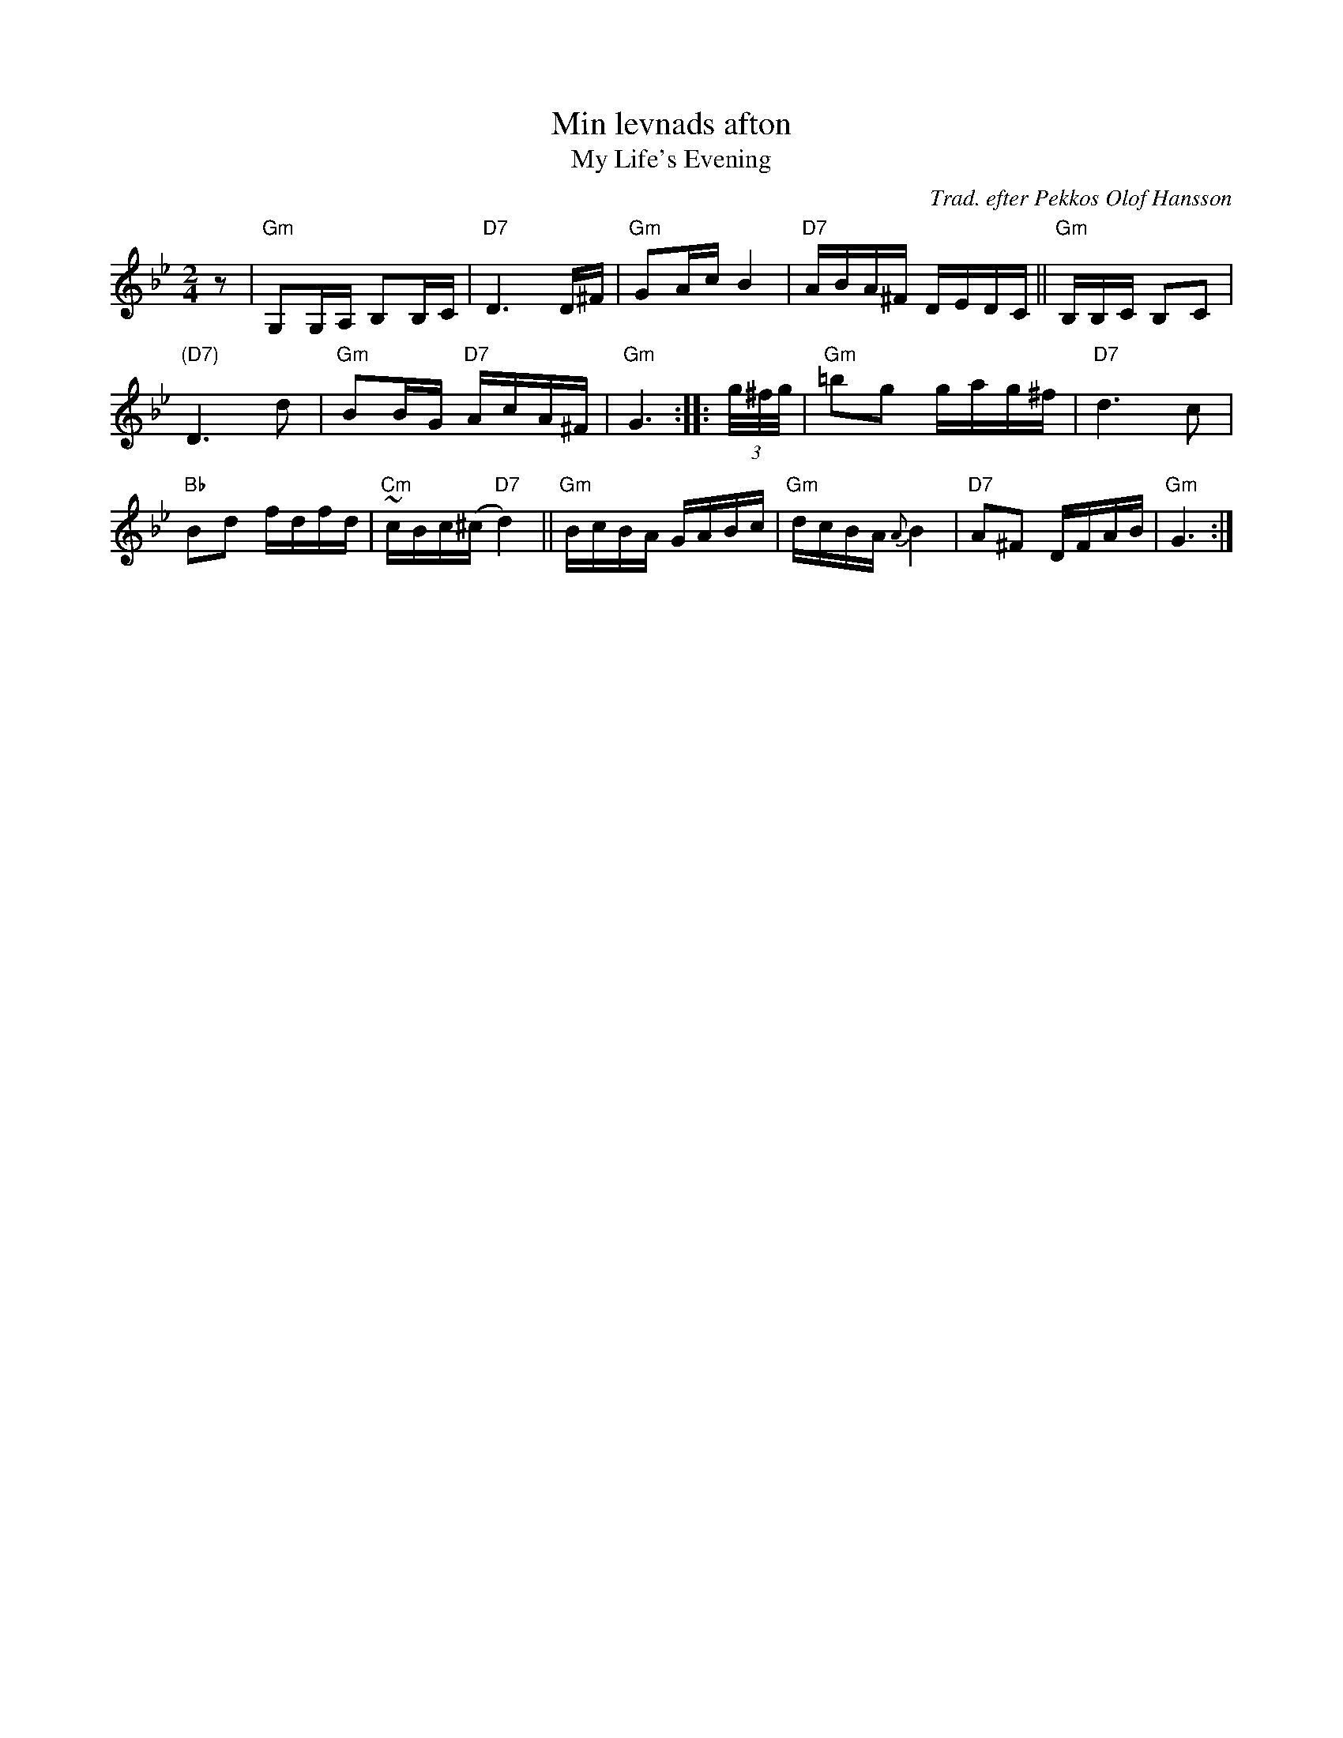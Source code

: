 X: 1
T: Min levnads afton
T: My Life's Evening
O: Trad. efter Pekkos Olof Hansson
S: handwritten MS (from Leif Alpsj\"o's playing)
S: ganglat/Min_Levnads_Afton-Gm-32-3.abc
Z: 2022 John Chambers <jc:trillian.mit.edu> (chords add)
R: g\aangl\aat
M: 2/4
L: 1/16
K: Gm
z2 | "Gm"G,2G,A, B,2B,C | "D7"D6 D^F | "Gm"G2Ac B4 | "D7"ABA^F DEDC || "Gm"B,B,C B,2C2 |
"(D7)"D6 d2 | "Gm"B2BG "D7"AcA^F | "Gm"G6 :: (3g/^f/g/ | "Gm"=b2g2 gag^f | "D7"d6 c2 |
"Bb"B2d2 fdfd | "Cm"~cBc(^c "D7"d4) || "Gm"BcBA GABc | "Gm"dcBA {A}B4 | "D7"A2^F2 DFAB | "Gm"G6 :|
